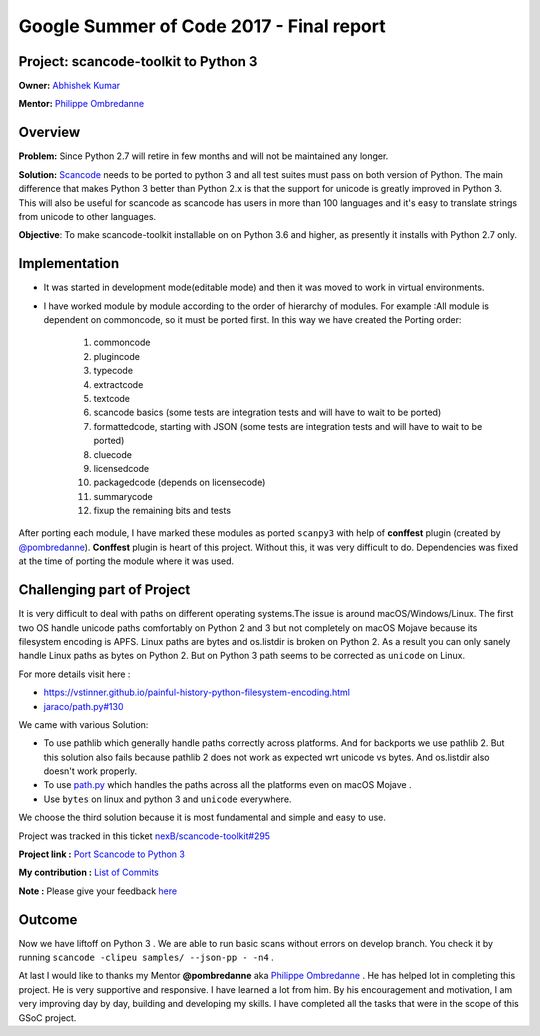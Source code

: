 Google Summer of Code 2017 - Final report
=========================================

Project: **scancode-toolkit** to Python 3
-----------------------------------------

**Owner:** `Abhishek Kumar <https://github.com/Abhishek-Dev09>`_

**Mentor:** `Philippe Ombredanne <https://github.com/pombredanne>`_

Overview
--------

**Problem:** Since Python 2.7 will retire in few months and will not be maintained any longer.

**Solution:** `Scancode <https://github.com/nexB/scancode-toolkit/>`__ needs to be ported to
python 3 and all test suites must pass on both version of Python. The main difference that
makes Python 3 better than Python 2.x is that the support for unicode is greatly improved in
Python 3. This will also be useful for scancode as scancode has users in more than 100 languages
and it's easy to translate strings from unicode to other languages.

**Objective**: To make scancode-toolkit installable on on Python 3.6 and higher, as presently it
installs with Python 2.7 only.

Implementation
--------------

- It was started in development mode(editable mode) and then it was moved to work in virtual
  environments.
- I have worked module by module according to the order of hierarchy of modules. For example :All
  module is dependent on commoncode, so it must be ported first. In this way we have created the
  Porting order:

   1.  commoncode
   2.  plugincode
   3.  typecode
   4.  extractcode
   5.  textcode
   6.  scancode basics (some tests are integration tests and will have to wait to be ported)
   7.  formattedcode, starting with JSON (some tests are integration tests and will have to wait
       to be ported)
   8.  cluecode
   9.  licensedcode
   10. packagedcode (depends on licensecode)
   11. summarycode
   12. fixup the remaining bits and tests

After porting each module, I have marked these modules as ported ``scanpy3`` with help of
**conffest** plugin (created by `@pombredanne <https://github.com/pombredanne>`_). **Conffest**
plugin is heart of this project. Without this, it was very difficult to do. Dependencies was fixed
at the time of porting the module where it was used.

Challenging part of Project
---------------------------

It is very difficult to deal with paths on different operating systems.The issue is around
macOS/Windows/Linux. The first two OS handle unicode paths comfortably on Python 2 and 3 but not
completely on macOS Mojave because its filesystem encoding is APFS. Linux paths are bytes and
os.listdir is broken on Python 2. As a result you can only sanely handle Linux paths as bytes
on Python 2. But on Python 3 path seems to be corrected as ``unicode`` on Linux.

For more details visit here :

- https://vstinner.github.io/painful-history-python-filesystem-encoding.html
- `jaraco/path.py#130 <https://github.com/jaraco/path.py/issues/130>`__

We came with various Solution:

- To use pathlib which generally handle paths correctly across platforms. And for backports we use
  pathlib 2. But this solution also fails because pathlib 2 does not work as expected wrt unicode
  vs bytes. And os.listdir also doesn't work properly.

- To use `path.py <https://pypi.org/project/path.py/>`__ which handles the paths across all the
  platforms even on macOS Mojave .

- Use ``bytes`` on linux and python 3 and ``unicode`` everywhere.

We choose the third solution because it is most fundamental and simple and easy to use.

Project was tracked in this ticket `nexB/scancode-toolkit#295 <https://github.com/nexB/scancode-toolkit/issues/295>`__

**Project link :** `Port Scancode to Python 3 <https://summerofcode.withgoogle.com/organizations/6118953540124672/>`__

..
    [Org Link] https://summerofcode.withgoogle.com/organizations/6118953540124672/
    [Project Link] https://summerofcode.withgoogle.com/projects/#5969926387400704

**My contribution :** `List of Commits <https://github.com/nexB/scancode-toolkit/commits?author=Abhishek-Dev09>`__

**Note :** Please give your feedback `here <https://github.com/nexB/scancode-toolkit/issues/295>`_

Outcome
-------

Now we have liftoff on Python 3 . We are able to run basic scans without errors on develop branch.
You check it by running ``scancode -clipeu samples/ --json-pp - -n4`` .

At last I would like to thanks my Mentor **@pombredanne** aka
`Philippe Ombredanne <https://github.com/pombredanne>`__ . He has helped lot in completing this
project. He is very supportive and responsive. I have learned a lot from him. By his encouragement
and motivation, I am very improving day by day, building and developing my skills. I have completed
all the tasks that were in the scope of this GSoC project.
